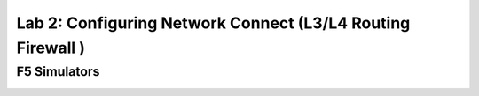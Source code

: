 Lab 2: Configuring Network Connect (L3/L4 Routing Firewall )
=============================================================

F5 Simulators
-------------


.. image:: ../images/f5-simulator-show-advanced-fields.png
